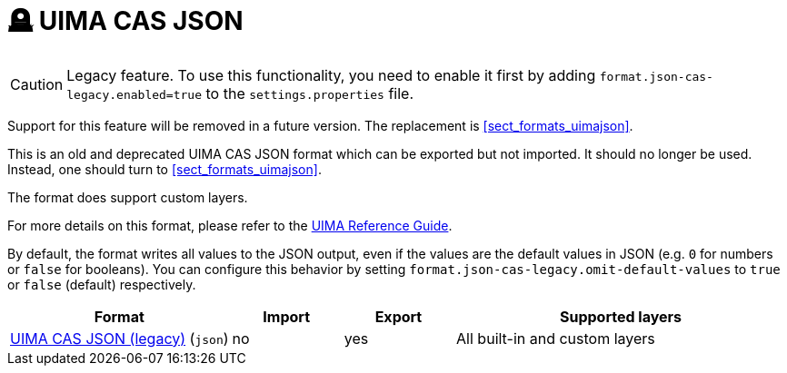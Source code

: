 // Licensed to the Technische Universität Darmstadt under one
// or more contributor license agreements.  See the NOTICE file
// distributed with this work for additional information
// regarding copyright ownership.  The Technische Universität Darmstadt 
// licenses this file to you under the Apache License, Version 2.0 (the
// "License"); you may not use this file except in compliance
// with the License.
//  
// http://www.apache.org/licenses/LICENSE-2.0
// 
// Unless required by applicable law or agreed to in writing, software
// distributed under the License is distributed on an "AS IS" BASIS,
// WITHOUT WARRANTIES OR CONDITIONS OF ANY KIND, either express or implied.
// See the License for the specific language governing permissions and
// limitations under the License.

[[sect_formats_uimajson_legacy]]
= 🪦 UIMA CAS JSON

====
CAUTION: Legacy feature. To use this functionality, you need to enable it first by adding `format.json-cas-legacy.enabled=true` to the `settings.properties` file. 

Support for this feature will be removed in a future version. The replacement is <<sect_formats_uimajson>>.
====

This is an old and deprecated UIMA CAS JSON format which can be exported but not imported.
It should no longer be used. Instead, one should turn to <<sect_formats_uimajson>>.

The format does support custom layers.

For more details on this format, please refer to the link:https://uima.apache.org/d/uimaj-current/references.html#ugr.ref.json[UIMA Reference Guide].

By default, the format writes all values to the JSON output, even if the values are the default values
in JSON (e.g. `0` for numbers or `false` for booleans). You can configure this behavior by setting
`format.json-cas-legacy.omit-default-values` to `true` or `false` (default) respectively.

[cols="2,1,1,3"]
|====
| Format | Import | Export | Supported layers

| link:https://uima.apache.org/d/uimaj-current/references.html#ugr.ref.json[UIMA CAS JSON (legacy)] (`json`)
| no
| yes
| All built-in and custom layers
|====
